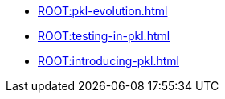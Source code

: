 * xref:ROOT:pkl-evolution.adoc[]
* xref:ROOT:testing-in-pkl.adoc[]
* xref:ROOT:introducing-pkl.adoc[]
